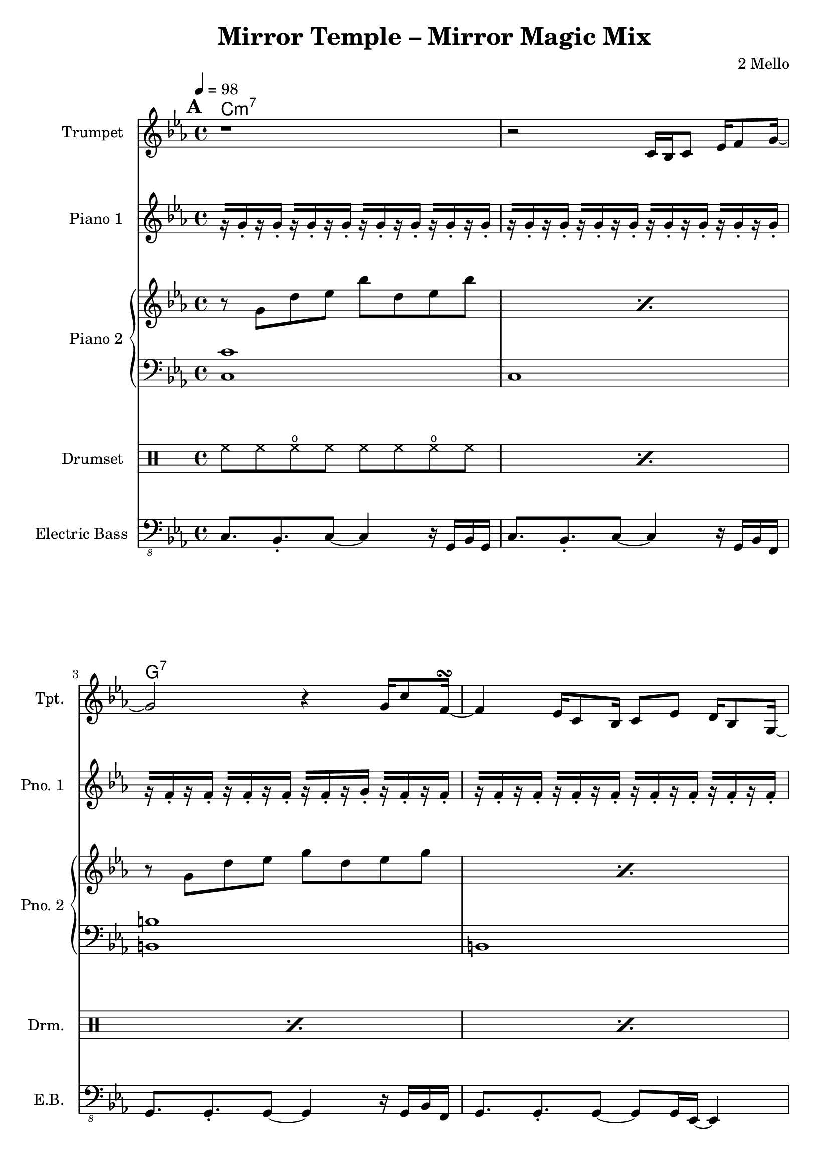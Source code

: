 \version "2.18.2"
\language "english"

\header {
  title = "Mirror Temple – Mirror Magic Mix"
  composer = "2 Mello"
}

\paper {
  left-margin = 2\cm
}

harmonies = \chordmode {
  \tempo 4 = 98
  \set Score.markFormatter = #format-mark-box-alphabet
  \mark \default
  c\breve:m7 g:7 ef:/bf a:m7.5- af:maj7 g:m f:9 g:7
  \repeat unfold 5 {
    \break
    \mark \default
    R1*16
  }
  \bar "|."
}

trumpetVerseA =
#(define-music-function (parser location breakNotes)
  (ly:music?)
  #{
  c16 bf c8 ef16 f8 g16~ |
  g2 r4 g16 c8 f,16~\turn
  f4 ef16 c8 bf16 c8 ef d16 bf8 g16~ |
  g2 r16

  #breakNotes

  r8. ef,16 |
  f8 ef16 f16~f ef16 g8~g bf,16 c ef g ef f~ |
  f2 r8 bf,16 c ef bf'8 f16~ |
  f2 bf8 af g16 ef8 c16~ |
  c16 bf8.~bf4 r4 \tuplet 3/2 { c8 ef f } |
  d8 bf16 ef d bf8. r8 c d16 c8 d16~ |
  d16 c8. r4 r8 c16 d ef c8 g'16~
  | g16 c,8. r4 r8 gf' f16 ef8 f16~ |
  f4 r2 r8. ef16 |
  f='8 ef16 f16~f ef16 g8~g16 f8.~f4 |
  #})

trumpetMusic = \relative c' {
  \key c \minor

  r1 |
  r2
  \trumpetVerseA {
    c16 ef8 g16 g8 g16 |
    gqf16 gqf8 gqf16 gf16 gf8 gf16 \acciaccatura gf8 g16 ef8 \acciaccatura gf8 g16 ef8 \acciaccatura gf8 g16 c16~ |
    c2.
  }

  R1*16*2

  d'=''2 c4 g |
  bf2 af4 ef |
  f16 g f8~f2.~ |
  f2 r2 |
  c'2 bf4 ef, |
  f2 g4 ef |
  a1~ |
  a2. r4 |
  af?2 b4 c |
  ef2 f4 g |
  d2.. c8 |
  b1 |
  c2 g4 f |
  ef d
  b cf |
  ef1 |
  d1 |

  c1~ |
  c4 r4
  \trumpetVerseA {
    c16 ef8 g8. c16~ |
    c8 ef16 f16~f ef8 d16~d bf8 g16~g8 bf16 c16~ |
    c2.
  }
}

lowBeat = \drummode {
  bd8. bd16 sn8 bd r bd sn8. bd16
}

ridePattern = \drummode {
  cymr8 cymr cymr r cymr cymr
}

drumMusic = \drummode {
  \repeat percent 15 { \repeat unfold 2 { hh8 hh hho hh } | }
  hh8 hh hho hh hh toml <sn tomh>16 <sn tomh> toml8 |

  \repeat percent 15 {
    <<
      { \repeat unfold 8 { hh8 } }
      \\
      { \lowBeat }
    >> |
  }
  <<
    { hh8 hh hh hh hh r4. }
    \\
    { bd8. bd16 sn8 bd r toml <sn tomh>16 <sn tomh> toml16 bd }
  >> |

  \repeat unfold 2 {
    <<
      {
        cymc8 cymr \ridePattern |
        r8 hh \ridePattern |
        r8 hh \ridePattern |
        cymr8 hh \ridePattern |
        \repeat unfold 3 {
          cymr8 cymr \ridePattern |
          r8 hh \ridePattern |
          r8 hh \ridePattern |
          cymr8 hh \ridePattern |
        }
      }
      \\
      { \repeat percent 16 { \lowBeat | } }
    >>
  }

  <<
    {
      cymc8 cymr \ridePattern |
      r8 hh \ridePattern |
      r8 hh \ridePattern |
      cymr8 hh \ridePattern |
      \repeat unfold 3 {
        cymr8 cymr \ridePattern |
        r8 hh \ridePattern |
        r8 hh \ridePattern |
      }
      \alternative {
        { cymr8 hh \ridePattern | }
        { cymr8 hh cymr cymr cymr r4. | }
      }
    }
    \\
    {
      \repeat percent 15 { \lowBeat | }
      bd8. bd16 sn8 bd r toml <sn tomh>16 <sn tomh> toml8 |
    }
  >>

  cymc8 hh hho hh hh hh hho hh |
  \repeat percent 14 {
    \repeat unfold 2 { hh8 hh hho hh } |
  }
  r1 |
}

pianoRHMusic = \relative g'' {
  \key c \minor
  \repeat unfold 4 {
    \repeat percent 2 { r8 g, d' ef bf' d, ef bf' | }
    \repeat percent 2 { r8 g, d' ef g d ef g | }
    \repeat percent 2 { r8 g, d' ef bf' d, ef bf' | }
    \repeat percent 4 {
      \repeat percent 2 { r8 g, d' ef g d ef g | }
    }
  }
  \alternative {
    {
      r8 b,=' d ef g d ef g |
      r8 b,=' d4 <g, b>8. <g b> <b d>8 |
    }
    { \repeat percent 2 { r8 b=' d ef g d ef g | } }
    { \repeat percent 2 { r8 b,=' d ef g d ef g | } }
    { \repeat percent 2 { r8 b,=' d ef g d ef g | } }
  }
}
pianoLHMusic = \relative c {
  \clef bass \key c \minor
  \repeat unfold 4 {
    <c c'>1 | c |
    <b b'> | b |
    <bf bf'> | bf
    <a a'>1 | a |
    <af af'>1 | af |
    <g g'>1 | g |
    <f f'>1 | f |
    <g g'>1 | g |
  }
}

pianoOffbeatMusic = \relative g' {
  \key c \minor
  \repeat unfold 4 {
    \repeat unfold 8 { r16[ g-. r g-.] } |
    r[ f-. r f-.] r[ f-. r f-.] r[ f-. r g-.] r[ f-. r f-.] |
    \repeat unfold 4 { r[ f-. r f-.] } |
    \repeat unfold 8 { r[ ef-. r ef-.] } |
    \repeat unfold 8 { r[ c-. r c-.] } |
    \repeat unfold 3 { r[ c-. r c-.] } r[ d-. r d-.] |
    r[ ef-. r ef-.] r[ ef-. r ef-.] r[ f-. r f-.] r[ g-. r g-. ] |
    r[ d-. r d-.] r[ bf-. r d-.] r[ bf-. r d-.] r[ ef-. r d-.] |
    \repeat unfold 3 { r[ bf-. r d-.] } r[ c-. r d-.]
    r[ c-. r c-.] r[ c-. r c-.] r[ d-. r d-.] r[ d-. r d-.] |
    r[ ef-. r ef-.] r[ ef-. r ef-.] r[ f-. r f-.] r[ gf-. r gf-.] |
    \repeat unfold 4 { r[ g-. r g-.] } |
  }
  \alternative {
    { r16[ b-. r b-.] r2.  | }
    { \repeat unfold 3 { r16[ b-. r b-.] } r[ c-. r c-.] | }
    { \repeat unfold 3 { r16[ b-. r b-.] } r[ c-. r c-.] | }
    { \repeat unfold 3 { r16[ b-. r b-.] } r[ c-. r c-.] | }
  }
}

bassMusic = \relative c, {
  \clef "bass_8" \key c \minor
  \repeat unfold 6 {
    c8. bf-. c8~c4 r16 g bf g |
    c8. bf-. c8~c4 r16 g bf f |
    g8. g-. g8~g4 r16 g bf f |
    g8. g-. g8~g8 g16 ef~ef4 |
    bf'8. bf-. bf8~bf4 r16 ef, g ef |
    bf'8. bf-. bf8~bf4 r16 ef, f ef |
    a8. g-. a8~a4 r16 ef f ef |
    a8. g-. a8~a4 r16 ef f ef |
    af8. af-. af8~af4 r16 ef f ef |
    af8. af-. af8~af4 r16 ef f ef |
    g8. g-. g8~g4 r16 ef f ef |
    g8. g-. g8~g4 r16 ef f ef |
    f8. f-. f8~f4 r16 ef f ef |
    f8. f-. f8~f4 r16 ef f ef |
    g8. g-. g8~g4 r16 ef f ef |
  }
  \alternative {
    { g=,,8. b-. d8~d4 r4 | }
    { r1 | }
  }
}


\score {
  <<
    \new ChordNames {
      \harmonies
    }
    \new StaffGroup <<
      \new Staff \with {
        instrumentName = #"Trumpet "
        shortInstrumentName = #"Tpt. "
      }
      {
        \trumpetMusic
      }
    >>
    \new PianoStaff \with {
      instrumentName = #"Piano 1 "
      shortInstrumentName = #"Pno. 1 "
    } {
      \pianoOffbeatMusic
    }
    \new PianoStaff \with {
      instrumentName = #"Piano 2 "
      shortInstrumentName = #"Pno. 2 "
    } <<
      \new Staff { \pianoRHMusic }
      \new Staff { \pianoLHMusic }
    >>
    \new DrumStaff \with {
      instrumentName = #"Drumset "
      shortInstrumentName = #"Drm. "
    } {
      \drumMusic
    }
    \new Staff \with {
      instrumentName = #"Electric Bass "
      shortInstrumentName = #"E.B. "
    } {
      \set Staff.instrumentName = #"Electric Bass"
      \bassMusic
    }
  >>
  \layout {
    \context {
      \Staff \RemoveEmptyStaves
    }
  }
}
